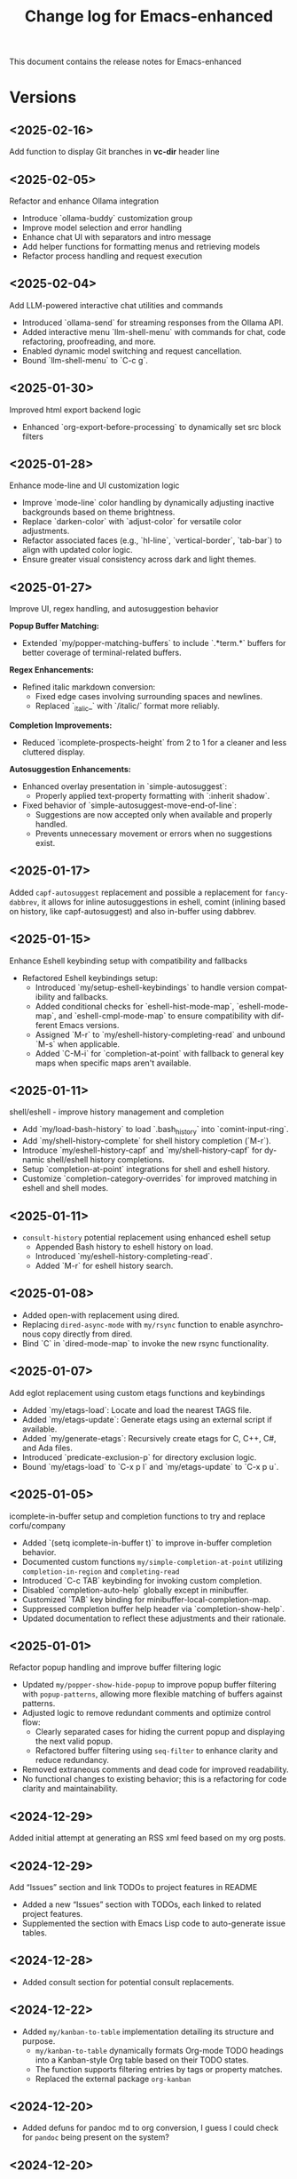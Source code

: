 #+title: Change log for Emacs-enhanced
#+author: James Dyer
#+email: captainflasmr@gmail.com
#+language: en
#+options: ':t toc:nil author:nil email:nil num:nil title:nil
#+todo: TODO DOING | DONE
#+startup: showall

This document contains the release notes for Emacs-enhanced

* Versions

** <2025-02-16>

Add function to display Git branches in *vc-dir* header line

** <2025-02-05>

Refactor and enhance Ollama integration

- Introduce `ollama-buddy` customization group
- Improve model selection and error handling
- Enhance chat UI with separators and intro message
- Add helper functions for formatting menus and retrieving models
- Refactor process handling and request execution

** <2025-02-04>

Add LLM-powered interactive chat utilities and commands

- Introduced `ollama-send` for streaming responses from the Ollama API.
- Added interactive menu `llm-shell-menu` with commands for chat, code refactoring, proofreading, and more.
- Enabled dynamic model switching and request cancellation.
- Bound `llm-shell-menu` to `C-c g`.

** <2025-01-30>

Improved html export backend logic

- Enhanced `org-export-before-processing` to dynamically set src block filters

** <2025-01-28>

Enhance mode-line and UI customization logic

- Improve `mode-line` color handling by dynamically adjusting inactive backgrounds based on theme brightness.
- Replace `darken-color` with `adjust-color` for versatile color adjustments.
- Refactor associated faces (e.g., `hl-line`, `vertical-border`, `tab-bar`) to align with updated color logic.
- Ensure greater visual consistency across dark and light themes.

** <2025-01-27>

Improve UI, regex handling, and autosuggestion behavior

*Popup Buffer Matching:*
- Extended `my/popper-matching-buffers` to include `.*term.*` buffers for better coverage of terminal-related buffers.

*Regex Enhancements:*
- Refined italic markdown conversion:
  - Fixed edge cases involving surrounding spaces and newlines.
  - Replaced `_italic_` with `/italic/` format more reliably.

*Completion Improvements:*
- Reduced `icomplete-prospects-height` from 2 to 1 for a cleaner and less cluttered display.

*Autosuggestion Enhancements:*
- Enhanced overlay presentation in `simple-autosuggest`:
  - Properly applied text-property formatting with `:inherit shadow`.
- Fixed behavior of `simple-autosuggest-move-end-of-line`:
  - Suggestions are now accepted only when available and properly handled.
  - Prevents unnecessary movement or errors when no suggestions exist.

** <2025-01-17>

Added =capf-autosuggest= replacement and possible a replacement for =fancy-dabbrev=, it allows for inline autosuggestions in eshell, comint (inlining based on history, like capf-autosuggest) and also in-buffer using dabbrev.

** <2025-01-15>

Enhance Eshell keybinding setup with compatibility and fallbacks

- Refactored Eshell keybindings setup:
  - Introduced `my/setup-eshell-keybindings` to handle version compatibility and fallbacks.
  - Added conditional checks for `eshell-hist-mode-map`, `eshell-mode-map`, and `eshell-cmpl-mode-map` to ensure compatibility with different Emacs versions.
  - Assigned `M-r` to `my/eshell-history-completing-read` and unbound `M-s` when applicable.
  - Added `C-M-i` for `completion-at-point` with fallback to general key maps when specific maps aren't available.

** <2025-01-11>

shell/eshell - improve history management and completion

- Add `my/load-bash-history` to load `.bash_history` into `comint-input-ring`.
- Add `my/shell-history-complete` for shell history completion (`M-r`).
- Introduce `my/eshell-history-capf` and `my/shell-history-capf` for dynamic shell/eshell history completions.
- Setup `completion-at-point` integrations for shell and eshell history.
- Customize `completion-category-overrides` for improved matching in eshell and shell modes.

** <2025-01-11>

- =consult-history= potential replacement using enhanced eshell setup
  - Appended Bash history to eshell history on load.
  - Introduced `my/eshell-history-completing-read`.
  - Added `M-r` for eshell history search.
    
** <2025-01-08>

- Added open-with replacement using dired.
- Replacing =dired-async-mode= with =my/rsync= function to enable asynchronous copy directly from dired.
- Bind `C` in `dired-mode-map` to invoke the new rsync functionality.

** <2025-01-07>

Add eglot replacement using custom etags functions and keybindings

- Added `my/etags-load`: Locate and load the nearest TAGS file.
- Added `my/etags-update`: Generate etags using an external script if available.
- Added `my/generate-etags`: Recursively create etags for C, C++, C#, and Ada files.
- Introduced `predicate-exclusion-p` for directory exclusion logic.
- Bound `my/etags-load` to `C-x p l` and `my/etags-update` to `C-x p u`.

** <2025-01-05>

icomplete-in-buffer setup and completion functions to try and replace corfu/company

- Added `(setq icomplete-in-buffer t)` to improve in-buffer completion behavior.
- Documented custom functions =my/simple-completion-at-point= utilizing =completion-in-region= and =completing-read=
- Introduced `C-c TAB` keybinding for invoking custom completion.
- Disabled `completion-auto-help` globally except in minibuffer.
- Customized `TAB` key binding for minibuffer-local-completion-map.
- Suppressed completion buffer help header via `completion-show-help`.
- Updated documentation to reflect these adjustments and their rationale.

** <2025-01-01>

Refactor popup handling and improve buffer filtering logic

- Updated =my/popper-show-hide-popup= to improve popup buffer filtering with =popup-patterns=,
  allowing more flexible matching of buffers against patterns.
- Adjusted logic to remove redundant comments and optimize control flow:
  - Clearly separated cases for hiding the current popup and displaying the next valid popup.
  - Refactored buffer filtering using =seq-filter= to enhance clarity and reduce redundancy.
- Removed extraneous comments and dead code for improved readability.
- No functional changes to existing behavior; this is a refactoring for code clarity and maintainability.

** <2024-12-29>

Added initial attempt at generating an RSS xml feed based on my org posts.

** <2024-12-29>

Add "Issues" section and link TODOs to project features in README

- Added a new "Issues" section with TODOs, each linked to related project features.
- Supplemented the section with Emacs Lisp code to auto-generate issue tables.

** <2024-12-28>

- Added consult section for potential consult replacements.

** <2024-12-22>

- Added =my/kanban-to-table= implementation detailing its structure and purpose.
  - =my/kanban-to-table= dynamically formats Org-mode TODO headings into a Kanban-style Org table based on their TODO states.
  - The function supports filtering entries by tags or property matches.
  - Replaced the external package =org-kanban=

** <2024-12-20>

- Added defuns for pandoc md to org conversion, I guess I could check for =pandoc= being present on the system?
  
** <2024-12-20>

Update roadmap, mark features as DONE, and enhance configurations:

- *Features Marked as DONE:*
  - *image-dired*: Marked as DONE after functionality was revisited and copied over.
  - *selected-window-accent-mode*: Improved and marked as complete with updated configurations for synchronized highlighting of active windows and tabs.
  - *jinx/powerthesaurus*: Replaced with a simpler configuration relying on `flyspell-buffer` and dictionary lookups.
  - *deadgrep*: Transitioned to a lighter approach leveraging `grep-mode` and `ripgrep` while maintaining powerful search output.
  - *kurecolor*: Achieved similar results with custom regular expressions and built-in Emacs color utilities.

** <2024-12-19>

- *Replaced Features:*
  - *Minibuffer Completion*: Replaced `vertico`, `marginalia`, and other third-party tools with `fido-mode` and a workaround for exiting forced completion.
  - *Magit*: Transitioned to built-in VC for Git workflows; includes instructions for addressing SSH-related issues during pushes.

- *New Implementations:*
  - *Popper Replacement*: Introduced custom Elisp functions for toggling and managing popup buffers, mimicking `popper` functionality.
  - *Find-Name-Dired Alternative*: Enhanced file search functionality with fallback to `find`, `fd`, or `ripgrep` where available, maintaining compatibility with built-in `dired`.
  - *Color Manipulation*: Added Elisp functions for adjusting color brightness, saturation, and hue, providing a lightweight alternative to `kurecolor`.
    
- Tidied up kanban focussing more on the features that I am replacing with elisp rather than just replacing with built-ins

** <2024-12-18>

Added abbrev to replace tempel

** <2024-12-17>

fix(README): add workaround for missing ssh-askpass in Emacs with vc-dir mode

- Documented steps to resolve the issue where pushing to GitHub from Emacs using vc-dir mode fails due to missing ssh-askpass.
- Added instructions for installing `openssh-askpass` and creating a symbolic link to `/usr/lib/ssh/ssh-askpass`.
- Mentioned the potential QFSFileEngine error during `git push` with workaround applied.

This commit adds clarity for users encountering the `Permission denied (publickey)` issue and provides a temporary fix until a better solution is implemented.


